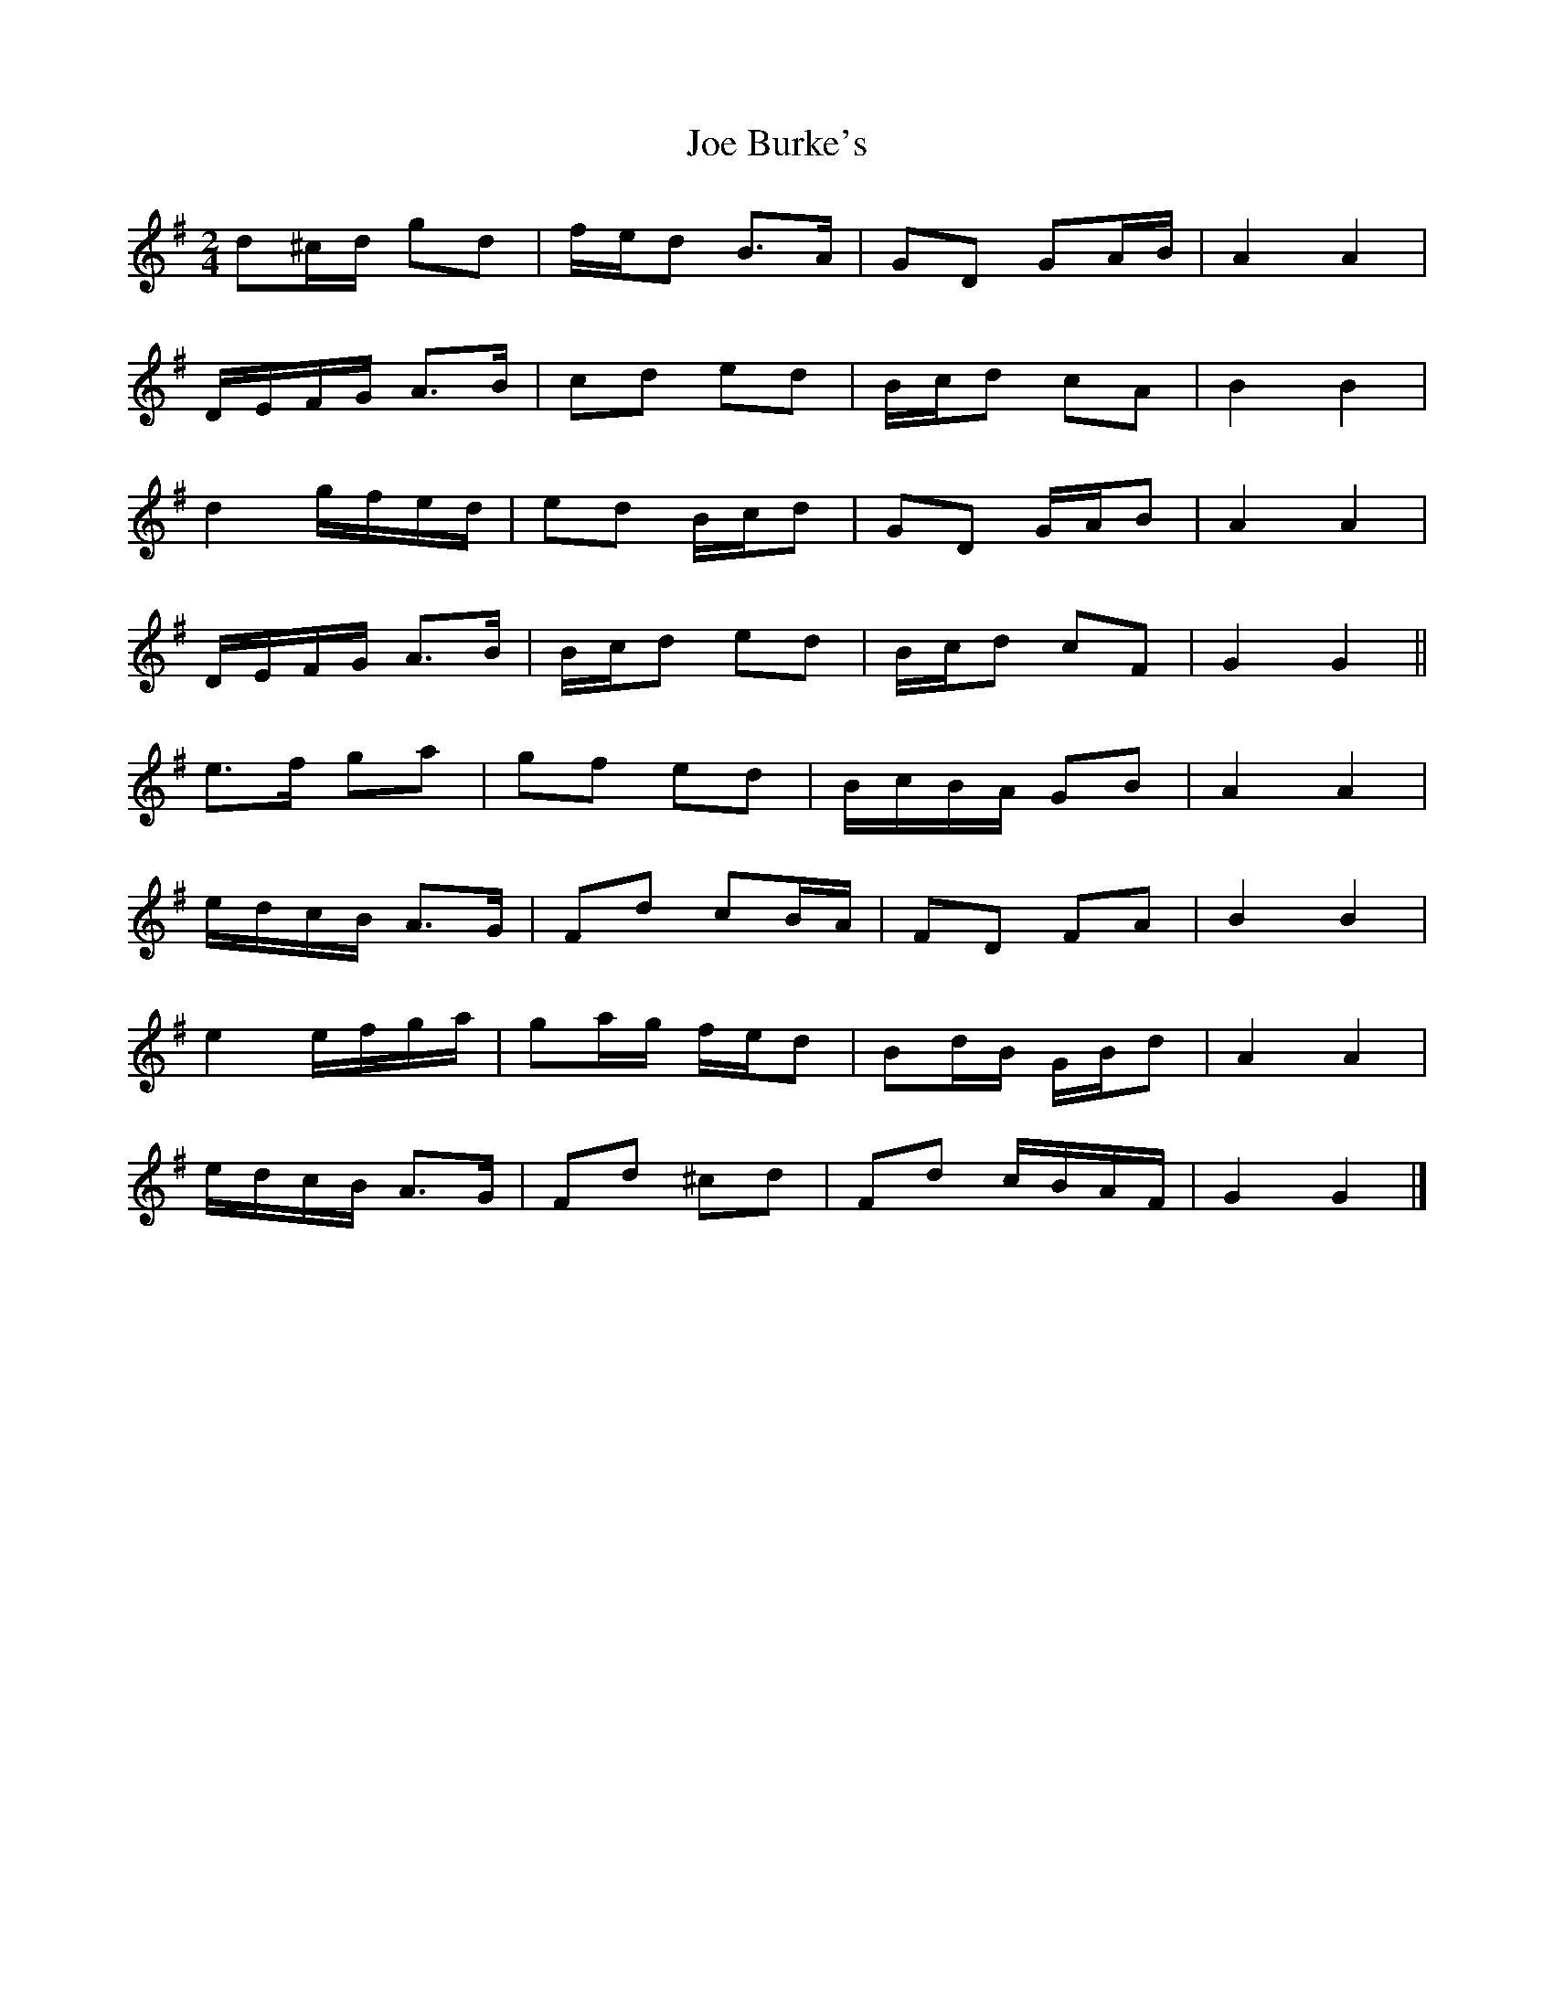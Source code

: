 X: 2
T: Joe Burke's
Z: ceolachan
S: https://thesession.org/tunes/13203#setting22880
R: polka
M: 2/4
L: 1/8
K: Gmaj
d^c/d/ gd | f/e/d B>A | GD GA/B/ | A2 A2 |
D/E/F/G/ A>B | cd ed | B/c/d cA | B2 B2 |
d2 g/f/e/d/ | ed B/c/d | GD G/A/B | A2 A2 |
D/E/F/G/ A>B | B/c/d ed | B/c/d cF | G2 G2 ||
e>f ga | gf ed | B/c/B/A/ GB | A2 A2 |
e/d/c/B/ A>G | Fd cB/A/ | FD FA | B2 B2 |
e2 e/f/g/a/ | ga/g/ f/e/d | Bd/B/ G/B/d | A2 A2 |
e/d/c/B/ A>G | Fd ^cd | Fd c/B/A/F/ | G2 G2 |]
